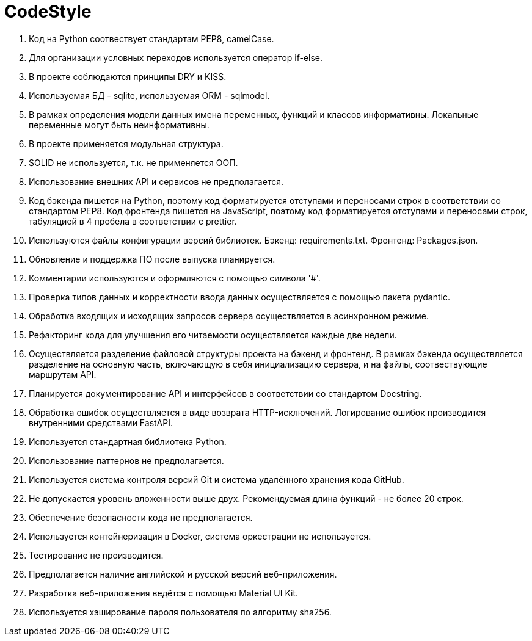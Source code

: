 = CodeStyle

        . Код на Python соотвествует стандартам PEP8, camelCase.
        . Для организации условных переходов используется оператор if-else.
        . В проекте соблюдаются принципы DRY и KISS.
        . Используемая БД - sqlite, используемая ORM - sqlmodel.
 
        . В рамках определения модели данных имена переменных, функций и классов информативны. Локальные переменные могут быть неинформативны.
        . В проекте применяется модульная структура.
        . SOLID не используется, т.к. не применяется ООП.
        . Использование внешних API и сервисов не предполагается.
 
        . Код бэкенда пишется на Python, поэтому код форматируется отступами и переносами строк в соответствии со стандартом PEP8. Код фронтенда пишется на JavaScript, поэтому код форматируется отступами и переносами строк, табуляцией в 4 пробела в соответствии с prettier.
        . Используются файлы конфигурации версий библиотек. Бэкенд: requirements.txt. Фронтенд: Packages.json.
        . Обновление и поддержка ПО после выпуска планируется.
 
        . Комментарии используются и оформляются с помощью символа '#'.
        . Проверка типов данных и корректности ввода данных осуществляется с помощью пакета pydantic.
        . Обработка входящих и исходящих запросов сервера осуществляется в асинхронном режиме.
        . Рефакторинг кода для улучшения его читаемости осуществляется каждые две недели.
 
        . Осуществляется разделение файловой структуры проекта на бэкенд и фронтенд. В рамках бэкенда осуществляется разделение на основную часть, включающую в себя инициализацию сервера, и на файлы, соотвествующие маршрутам API.
        . Планируется документирование API и интерфейсов в соответствии со стандартом Docstring.
        . Обработка ошибок осуществляется в виде возврата HTTP-исключений. Логирование ошибок производится внутренними средствами FastAPI.
 
        . Используется стандартная библиотека Python.
        . Использование паттернов не предполагается.
        . Используется система контроля версий Git и система удалённого хранения кода GitHub.
 
        . Не допускается уровень вложенности выше двух. Рекомендуемая длина функций - не более 20 строк.
        . Обеспечение безопасности кода не предполагается.
        . Используется контейнеризация в Docker, система оркестрации не используется.
 
        . Тестирование не производится.
        . Предполагается наличие английской и русской версий веб-приложения.
        . Разработка веб-приложения ведётся с помощью Material UI Kit.
        . Используется хэширование пароля пользователя по алгоритму sha256.
